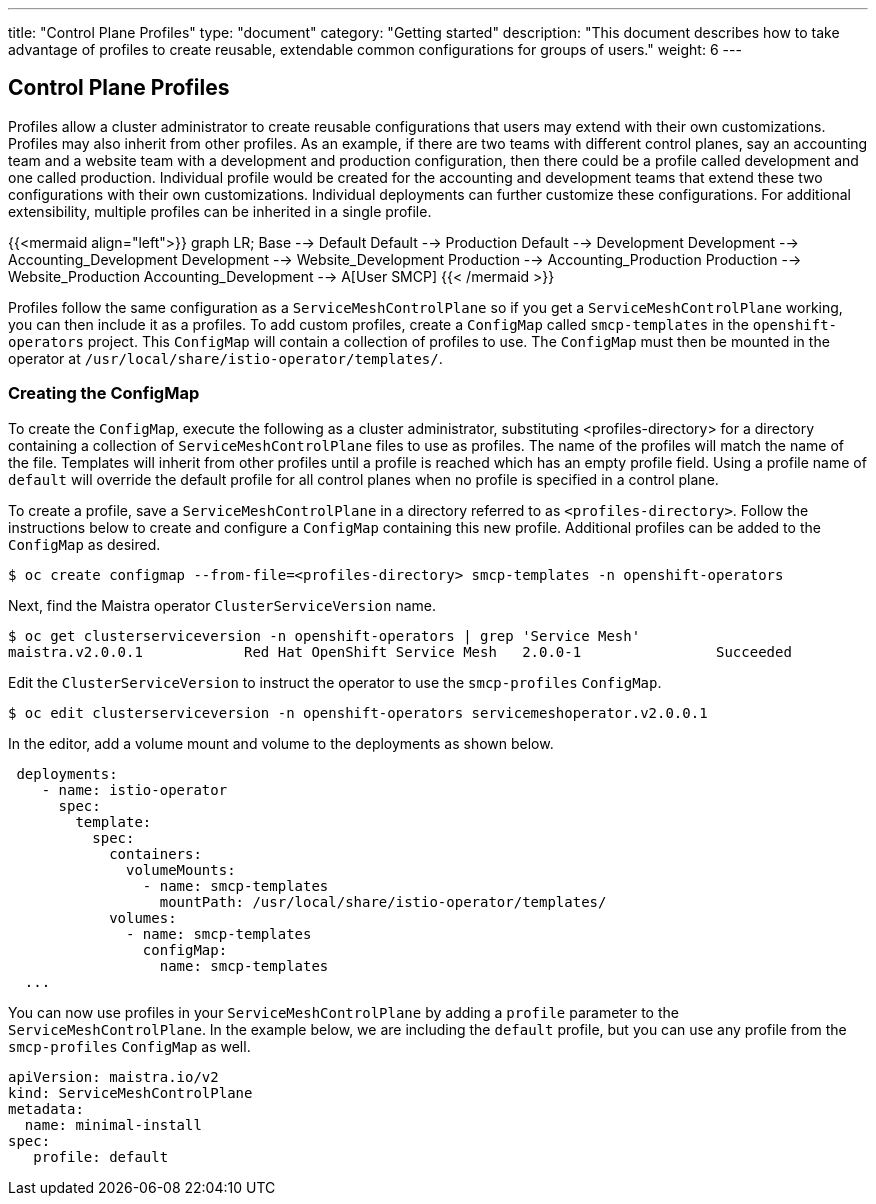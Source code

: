 ---
title: "Control Plane Profiles"
type: "document"
category: "Getting started"
description: "This document describes how to take advantage of profiles to create reusable, extendable common configurations for groups of users."
weight: 6
---

== Control Plane Profiles
Profiles allow a cluster administrator to create reusable configurations that users may extend with their own customizations.
Profiles may also inherit from other profiles. As an example, if there are two teams with different control planes, say an
accounting team and a website team with a development and production configuration, then there could be a profile called development
and one called production.  Individual profile would be created for the accounting and development teams that extend these two configurations with
their own customizations. Individual deployments can further customize these configurations. For additional extensibility, multiple profiles can be inherited in a single profile.

{{<mermaid align="left">}}
graph LR;
    Base --> Default
    Default --> Production
    Default --> Development
    Development --> Accounting_Development
    Development --> Website_Development
    Production --> Accounting_Production
    Production --> Website_Production
      Accounting_Development --> A[User SMCP]
{{< /mermaid >}}

Profiles follow the same configuration as a `ServiceMeshControlPlane` so if you get a `ServiceMeshControlPlane` working, you can then
include it as a profiles. To add custom profiles, create a `ConfigMap` called `smcp-templates` in the `openshift-operators` project.
This `ConfigMap` will contain a collection of profiles to use. The `ConfigMap` must then be mounted in the operator at
`/usr/local/share/istio-operator/templates/`.

=== Creating the ConfigMap
To create the `ConfigMap`, execute the following as a cluster administrator, substituting <profiles-directory> for a directory containing a
collection of `ServiceMeshControlPlane` files to use as profiles. The name of the profiles will match the name of the file. Templates will
inherit from other profiles until a profile is reached which has an empty profile field. Using a profile name of `default` will override the
default profile for all control planes when no profile is specified in a control plane.

To create a profile, save a `ServiceMeshControlPlane` in a directory referred to as `<profiles-directory>`.
Follow the instructions below to create and configure a `ConfigMap` containing this new
profile. Additional profiles can be added to the `ConfigMap` as desired.

----
$ oc create configmap --from-file=<profiles-directory> smcp-templates -n openshift-operators
----

Next, find the Maistra operator `ClusterServiceVersion` name.

----
$ oc get clusterserviceversion -n openshift-operators | grep 'Service Mesh'
maistra.v2.0.0.1            Red Hat OpenShift Service Mesh   2.0.0-1                Succeeded
----

Edit the `ClusterServiceVersion` to instruct the operator to use the `smcp-profiles` `ConfigMap`.

----
$ oc edit clusterserviceversion -n openshift-operators servicemeshoperator.v2.0.0.1
----

In the editor, add a volume mount and volume to the deployments as shown below.

[source, yaml]
----
 deployments:
    - name: istio-operator
      spec:
        template:
          spec:
            containers:
              volumeMounts:
                - name: smcp-templates
                  mountPath: /usr/local/share/istio-operator/templates/
            volumes:
              - name: smcp-templates
                configMap:
                  name: smcp-templates
  ...
----

You can now use profiles in your `ServiceMeshControlPlane` by adding a
`profile` parameter to the `ServiceMeshControlPlane`. In the example below,
we are including the `default` profile, but you can use any profile from the
`smcp-profiles` `ConfigMap` as well.

[source, yaml]
----
apiVersion: maistra.io/v2
kind: ServiceMeshControlPlane
metadata:
  name: minimal-install
spec:
   profile: default
----
